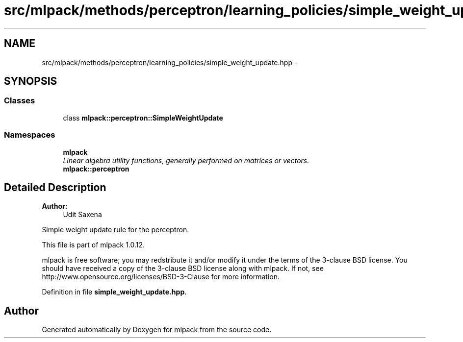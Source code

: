.TH "src/mlpack/methods/perceptron/learning_policies/simple_weight_update.hpp" 3 "Sat Mar 14 2015" "Version 1.0.12" "mlpack" \" -*- nroff -*-
.ad l
.nh
.SH NAME
src/mlpack/methods/perceptron/learning_policies/simple_weight_update.hpp \- 
.SH SYNOPSIS
.br
.PP
.SS "Classes"

.in +1c
.ti -1c
.RI "class \fBmlpack::perceptron::SimpleWeightUpdate\fP"
.br
.in -1c
.SS "Namespaces"

.in +1c
.ti -1c
.RI "\fBmlpack\fP"
.br
.RI "\fILinear algebra utility functions, generally performed on matrices or vectors\&. \fP"
.ti -1c
.RI "\fBmlpack::perceptron\fP"
.br
.in -1c
.SH "Detailed Description"
.PP 

.PP
\fBAuthor:\fP
.RS 4
Udit Saxena
.RE
.PP
Simple weight update rule for the perceptron\&.
.PP
This file is part of mlpack 1\&.0\&.12\&.
.PP
mlpack is free software; you may redstribute it and/or modify it under the terms of the 3-clause BSD license\&. You should have received a copy of the 3-clause BSD license along with mlpack\&. If not, see http://www.opensource.org/licenses/BSD-3-Clause for more information\&. 
.PP
Definition in file \fBsimple_weight_update\&.hpp\fP\&.
.SH "Author"
.PP 
Generated automatically by Doxygen for mlpack from the source code\&.
